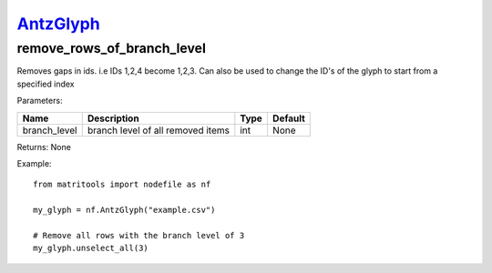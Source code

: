 `AntzGlyph <antzglyph.html>`_
=============================
remove_rows_of_branch_level
---------------------------
Removes gaps in ids. i.e IDs 1,2,4 become 1,2,3.
Can also be used to change the ID's of the glyph to start from a specified index

Parameters:

+--------------+------------------------------------+------+---------+
| Name         | Description                        | Type | Default |
+==============+====================================+======+=========+
| branch_level | branch level of all removed items  | int  | None    |
+--------------+------------------------------------+------+---------+

Returns: None

Example::

    from matritools import nodefile as nf

    my_glyph = nf.AntzGlyph("example.csv")

    # Remove all rows with the branch level of 3
    my_glyph.unselect_all(3)

